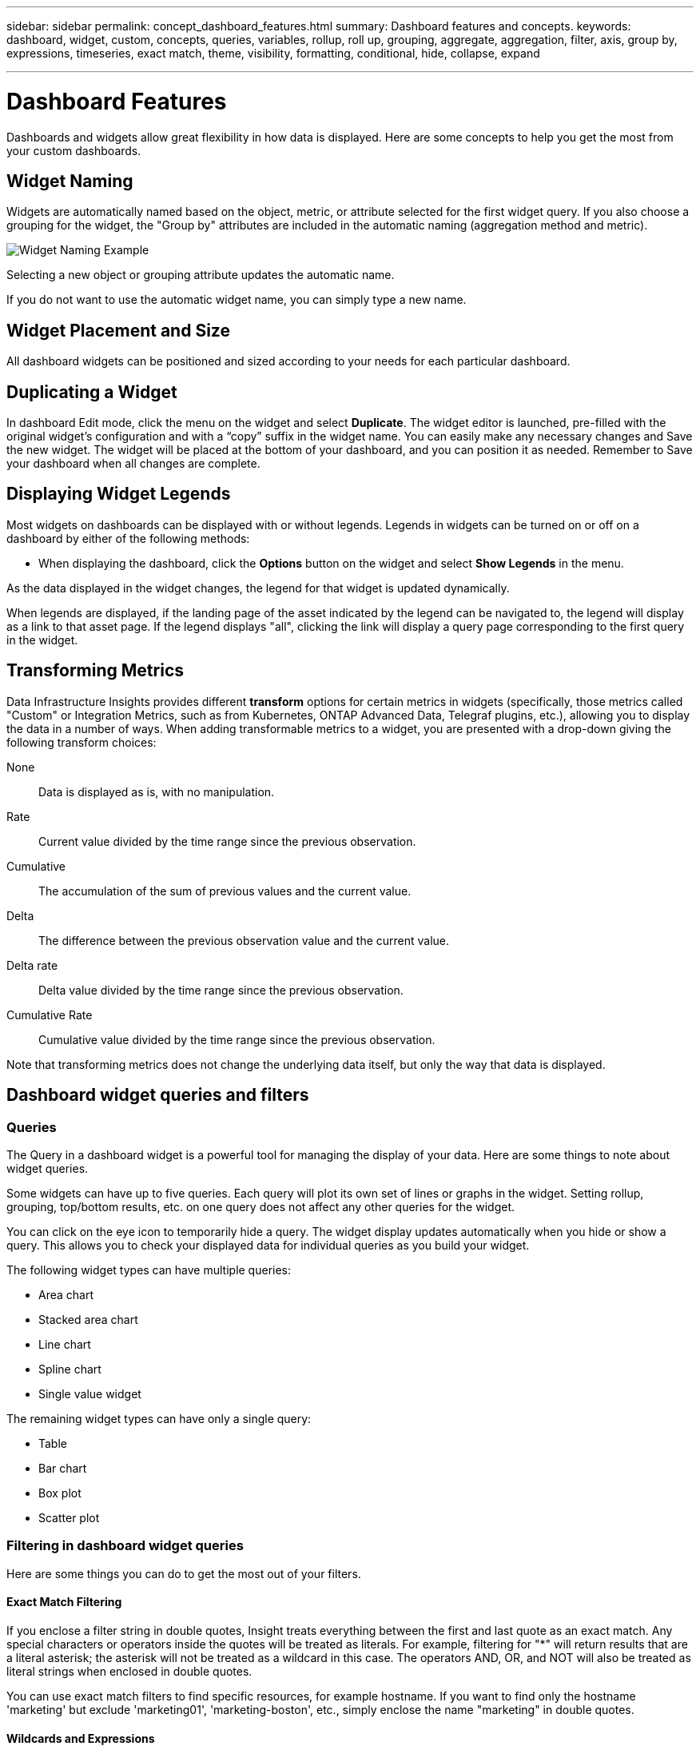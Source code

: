 ---
sidebar: sidebar
permalink: concept_dashboard_features.html
summary: Dashboard features and concepts.
keywords: dashboard, widget, custom, concepts, queries, variables, rollup, roll up, grouping, aggregate, aggregation, filter, axis, group by, expressions, timeseries, exact match, theme, visibility, formatting, conditional, hide, collapse, expand

---

= Dashboard Features
:hardbreaks:
:nofooter:
:icons: font
:linkattrs:
:imagesdir: ./media/

[.lead]
Dashboards and widgets allow great flexibility in how data is displayed. Here are some concepts to help you get the most from your custom dashboards. 

toc::[]

== Widget Naming

Widgets are automatically named based on the object, metric, or attribute selected for the first widget query. If you also choose a grouping for the widget, the "Group by" attributes are included in the automatic naming (aggregation method and metric).

image:WidgetNamingExample-C.png[Widget Naming Example]

Selecting a new object or grouping attribute updates the automatic name.

If you do not want to use the automatic widget name, you can simply type a new name. 

==	Widget Placement and Size
All dashboard widgets can be positioned and sized according to your needs for each particular dashboard.

== Duplicating a Widget

In dashboard Edit mode, click the menu on the widget and select *Duplicate*. The widget editor is launched, pre-filled with the original widget's configuration and with a “copy” suffix in the widget name. You can easily make any necessary changes and Save the new widget. The widget will be placed at the bottom of your dashboard, and you can position it as needed. Remember to Save your dashboard when all changes are complete.


== Displaying Widget Legends

Most widgets on dashboards can be displayed with or without legends. Legends in widgets can be turned on or off on a dashboard by either of the following methods:

* When displaying the dashboard, click the *Options* button on the widget and select *Show Legends* in the menu.

As the data displayed in the widget changes, the legend for that widget is updated dynamically.

When legends are displayed, if the landing page of the asset indicated by the legend can be navigated to, the legend will display as a link to that asset page. If the legend displays "all", clicking the link will display a query page corresponding to the first query in the widget.

== Transforming Metrics 

Data Infrastructure Insights provides different *transform* options for certain metrics in widgets (specifically, those metrics called "Custom" or Integration Metrics, such as from Kubernetes, ONTAP Advanced Data, Telegraf plugins, etc.), allowing you to display the data in a number of ways. When adding transformable metrics to a widget, you are presented with a drop-down giving the following transform choices:

None::
Data is displayed as is, with no manipulation.

Rate::
Current value divided by the time range since the previous observation.

Cumulative::
The accumulation of the sum of previous values and the current value.

Delta::
The difference between the previous observation value and the current value. 

Delta rate::
Delta value divided by the time range since the previous observation.

Cumulative Rate::
Cumulative value divided by the time range since the previous observation.

Note that transforming metrics does not change the underlying data itself, but only the way that data is displayed.
 

== Dashboard widget queries and filters

=== Queries
The Query in a dashboard widget is a powerful tool for managing the display of your data. Here are some things to note about widget queries.

Some widgets can have up to five queries. Each query will plot its own set of lines or graphs in the widget. Setting rollup, grouping, top/bottom results, etc. on one query does not affect any other queries for the widget.

You can click on the eye icon to temporarily hide a query. The widget display updates automatically when you hide or show a query. This allows you to check your displayed data for individual queries as you build your widget.

The following widget types can have multiple queries:

* Area chart
* Stacked area chart
* Line chart
* Spline chart
* Single value widget

The remaining widget types can have only a single query:

* Table
* Bar chart
* Box plot
* Scatter plot

=== Filtering in dashboard widget queries

Here are some things you can do to get the most out of your filters.

==== Exact Match Filtering

If you enclose a filter string in double quotes, Insight treats everything between the first and last quote as an exact match. Any special characters or operators inside the quotes will be treated as literals. For example, filtering for "*" will return results that are a literal asterisk; the asterisk will not be treated as a wildcard in this case. The operators AND, OR, and NOT will also be treated as literal strings when enclosed in double quotes.

You can use exact match filters to find specific resources, for example hostname. If you want to find only the hostname 'marketing' but exclude 'marketing01', 'marketing-boston', etc., simply enclose the name "marketing" in double quotes. 

==== Wildcards and Expressions

When you are filtering for text or list values in queries or dashboard widgets, as you begin typing you are presented with the option to create a *wildcard filter* based on the current text. Selecting this option will return all results that match the wildcard expression. You can also create *expressions* using NOT or OR, or you can select the "None" option to filter for null values in the field.

image:Type-Ahead-Example-ingest.png[Wildcard Filter]

Filters based on wildcards or expressions (e.g. NOT, OR, "None", etc.) display in dark blue in the filter field. Items that you select directly from the list are displayed in light blue.

image:Type-Ahead-Example-Wildcard-DirectSelect.png[Wildcard Filter Results]

Note that Wildcard and Expression filtering works with text or lists but not with numerics, dates or booleans.


==== Advanced Text Filtering with Contextual Type-Ahead Suggestions

Filtering in widget queries is _contextual_; when you select a filter value or values for a field, the other filters for that query will show values relevant to that filter.
For example, when setting a filter for a specific object _Name_, the field to filter for _Model_ will only show values relevant to that object Name.

Contextual filtering also applies to dashboard page variables (text-type attributes or annotations only). When you select a filer value for one variable, any other variables using related objects will only show possible filter values based on the context of those related variables.

Note that  only Text filters will show contextual type-ahead suggestions. Date, Enum (list), etc. will not show type-ahead suggestions. That said, you _can_ set a filter on an Enum (i.e. list) field and have other text fields be filtered in context. For example, selecting a value in an Enum field like Data Center, then other filters will show only the models/names in that data center), but not vice-versa.

The selected time range will also provide context for the data shown in filters.


==== Choosing the filter units

As you type a value in a filter field, you can select the units in which to display the values on the chart. For example, you can filter on raw capacity and choose to display in the deafult GiB, or select another format such as TiB. This is useful if you have a number of charts on your dashboard showing values in TiB and you want all your charts to show consistent values.

image:Filter_Unit_Format.png[selecting units in a filter]



==== Additional Filtering Refinements

The following can be used to further refine your filters.

* An asterisk enables you to search for everything. For example,
[listing]
vol*rhel
+
displays all resources that start with "vol" and end with "rhel".
+
* The question mark enables you to search for a specific number of characters. For example,
[listing]
BOS-PRD??-S12
+
displays _BOS-PRD12-S12_, _BOS-PRD13-S12_, and so on.
+
* The OR operator enables you to specify multiple entities. For example,
[listing]
FAS2240 OR CX600 OR FAS3270
+
finds multiple storage models.
+
* The NOT operator allows you to exclude text from the search results. For example,
[listing]
NOT EMC*
+
finds everything that does not start with "EMC". You can use
[listing]
NOT *
+
to display fields that contain no value.

=== Identifying objects returned by queries and filters

The objects returned by queries and filters look similar to those shown in the following illustration. Objects with 'tags' assigned to them are annotations while the objects without tags are performance counters or object attributes.

image:ObjectsReturnedByFilters.png[Objects returned by filters]


== Grouping and Aggregation

=== Grouping (Rolling Up)

Data displayed in a widget is grouped (sometimes called rolled-up) from the underlying data points collected during acquisition. For example, if you have a line chart widget showing Storage IOPS over time, you might want to see a separate line for each of your data centers, for a quick comparison. You can choose to group this data in one of several ways:

* *Average*: displays each line as the _average_ of the underlying data.
* *Maximum*: displays each line as the _maximum_ of the underlying data.
* *Minimum*: displays each line as the _minimum_ of the underlying data.
* *Sum*: displays each line as the _sum_ of the underlying data.
* *Count*: displays a _count_ of objects that have reported data within the specified time frame. You can choose the _Entire Time Window_ as determined by the dashboard time range.

// You can choose to include _all_ objects that have reported data, or only those objects whose data is reported as _Not Null_. 

.Steps

To set the grouping method, do the following.

. In your widget's query, choose an asset type and metric (for example, _Storage_) and metric (such as _Performance IOPS Total_).

. For *Group*, choose a roll up method (such as _Average_) and select the attributes or metrics by which to roll up the data (for example, _Data Center_).
+
The widget updates automatically and shows data for each of your data centers.

You can also choose to group _all_ of the underlying data into the chart or table. In this case, you will get a single line for each query in the widget, which will show the average, min, max, sum, or count of the chosen metric or metrics for all of the underlying assets.

Clicking the legend for any widget whose data is grouped by "All" opens a query page showing the results of the first query used in the widget.

If you have set a filter for the query, the data is grouped based on the filtered data.

Note that when you choose to group a widget by any field (for example, _Model_), you will still need to Filter by that field in order to properly display the data for that field on the chart or table.

=== Aggregating data

You can further align your time-series charts (line, area, etc.) by aggregating data points into minute, hour, or day buckets before that data is subsequently rolled up by attribute (if chosen). You can choose to aggregate data points according to their _Average, Maximum, Minimum, Sum_, or _Count_. 

A small interval combined with a long time range may result in an "Aggregation interval resulted in too many data points." warning. You might see this if you have a small interval and increase the dashboard time frame to 7 days. In this case, Insight will temporarily increase the aggregation interval until you select a smaller time frame.

You can also aggregate data in the bar chart widget and single-value widget.

Most asset counters aggregate to _Average_ by default. Some counters aggregate to _Max, Min_, or _Sum_ by default. For example, port errors aggregate to _Sum_ by default, where storage IOPS aggregate to _Average_.

== Showing Top/Bottom Results

In a chart widget, you can show either the *Top* or *Bottom* results for rolled up data, and choose the number of results shown from the drop-down list provided. In a table widget, you can sort by any column.

=== Chart widget top/bottom

In a chart widget, when you choose to rollup data by a specific attribute, you have the option of viewing either the top N or bottom N results. Note that you cannot choose the top or bottom results when you choose to rollup by _all_ attributes.

You can choose which results to display by choosing either *Top* or *Bottom* in the query's *Show* field, and selecting a value from the list provided.

=== Table widget show entries

In a table widget, you can select the number of results shown in the table results. You are not given the option to choose top or bottom results because the table allows you to sort ascending or descending by any column on demand.

You can choose the number of results to show in the table on the dashboard by selecting a value from the query's *Show entries* field.

== Grouping in Table Widget

Data in a table widget can be grouped by any available attribute, allowing you to see an overview of your data, and to drill-down into it for more detail. Metrics in the table are rolled up for easy viewing in each collapsed row.

Table widgets allow you to group your data based on the attributes you set. For example, you might want your table to show total storage IOPS grouped by the data centers in which those storages live. Or you might want to display a table of virtual machines grouped according to the hypervisor that hosts them. From the list, you can expand each group to view the assets in that group.

Grouping is only available in the Table widget type.

=== Grouping example (with rollup explained)

Table widgets allow you to group data for easier display.

In this example, we will create a table widget showing all VMs grouped by Data Center.

.Steps
. Create or open a dashboard, and add a *Table* widget.
. Select _Virtual Machine_ as the asset type for this widget.
. Click on the Column Selector and choose _Hypervisor name_ and _IOPS - Total_.
+
Those columns are now displayed in the table.

. Let's disregard any VM's with no IOPS, and include only VMs that have total IOPS greater than 1. Click the *Filter by* *[+]* button and select _IOPS - Total_. Click on _Any_, and in the *from* field, type *1*. Leave the *to* field empty. Hit Enter ot click off the filter field to apply the filter.
+
The table now shows all VMs with Total IOPS greater than or equal to 1. Notice that there is no grouping in the table. All VMs are shown.
. Click the *Group by [+]* button.
+
You can group by any attribute or annotation shown. Choose _All_ to display all VMs in a single group.
+
Any column header for a performance metric displays a "three dot" menu containing a *Roll up* option. The default roll up method is _Average_. This means that the number shown for the group is the average of all the Total IOPS reported for each VM inside the group. You can choose to roll this column up by _Average, Sum, Minimum_ or _Maximum_. Any column that you display that contains performance metrics can be rolled up individually.
+
image:TableRollUp.png[Roll Up]

. Click _All_ and select _Hypervisor name_.
+
The VM list is now grouped by Hypervisor. You can expand each hypervisor to view the VMs hosted by it.

. Click *Save* to save the table to the dashboard. You can resize or move the widget as desired.

. Click *Save* to save the dashboard.

=== Performance data roll up

If you include a column for performance data (for example, _IOPS - Total_) in a table widget, when you choose to group the data you can then choose a roll up method for that column. The default roll up method is to display the average (_avg_) of the underlying data in the group row. You can also choose to display the sum, minimum, or maximum of the data.

== Dashboard time range selector

You can select the time range for your dashboard data. Only data relevant to the selected time range will be displayed in widgets on the dashboard.  You can select from the following time ranges:

* Last 15 Minutes
* Last 30 Minutes
* Last 60 Minutes
* Last 2 Hours
* Last 3 Hours (this is the default)
* Last 6 Hours
* Last 12 Hours
* Last 24 Hours
* Last 2 Days
* Last 3 Days
* Last 7 Days
* Last 30 Days
* Custom time range
+
The Custom time range allows you to select up to 31 consecutive days. You can also set the Start Time and End Time of day for this range. The default Start Time is 12:00 AM on the first day selected and the default End Time is 11:59 PM on the last day selected. Clicking *Apply* will apply the custom time range to the dashboard.

=== Zooming in to a time range

While viewing a time-series widget (Line, Spline, Area, Stacked Area)--or a graph on a landing page--you can drag the mouse over the graph to zoom in. In the upper right of the screen you can then lock that time range so that graphs on other pages reflect data for that locked time range. To unlock, select a different time range from the list.


== Overriding Dashboard Time in Individual widgets

You can override the main dashboard time range setting in individual widgets. These widgets will display data based on their set time frame, not the dashboard time frame.

To override the dashboard time and force a widget to use its own time frame, in the widget's edit mode choose the deisired time range, and Save the widget to the dashboard.

The widget will display its data according to the time frame set for it, regardless of the time frame you select on the dashboard itself.

The time frame you set for one widget will not affect any other widgets on the dashboard.

image:OverrideTimeOnWidget.png[overriding the dashboard time range for a widget]



== Primary and Secondary Axis

Different metrics use different units of measurements for the data they report in a chart. For example, when looking at IOPS, the unit of measurement is the number of I/O operations per second of time (IO/s), while Latency is purely a measure of time (milliseconds, microseconds, seconds, etc.). When charting both metrics on a single line chart using a single set a values for the Y-Axis, the latency numbers (typically a handful of milliseconds) are charted on the same scale with the IOPS (typically numbering in the thousands), and the latency line gets lost at that scale.

But it is possible to chart both sets of data on a single meaningful graph, by setting one unit of measurement on the primary (left-side) Y-axis, and the other unit of measurement on the secondary (right-side) Y-axis. Each metric is charted at its own scale.

.Steps

This example illustrates the concept of Primary and Secondary axes in a chart widget.

. Create or open a dashboard. Add a line chart, spline chart, area chart or stacked area chart widget to the dashboard.

. Select an asset type (for example _Storage_) and choose _IOPS - Total_ for your first metric. Set any filters you like, and choose a roll-up method if desired.
+
The IOPS line is displayed on the chart, with its scale shown on the left.

. Click *[+Query]* to add a second line to the chart. For this line, choose _Latency - Total_ for the metric.
+
Notice that the line is displayed flat at the bottom of the chart. This is because it is being drawn _at the same scale_ as the IOPS line.

. In the Latency query, select *Y-Axis: Secondary*.
+
The Latency line is now drawn at its own scale, which is displayed on the right side of the chart.

image::SecondaryAxisExplained.png[Secondary Axis example]

== Expressions in widgets

In a dashboard, any time series widget (line, spline, area, stacked area) bar chart, column chart, pie chart, or table widget allows you to build expressions from metrics you choose, and show the result of those expressions in a single graph (or column in the case of the <<expressions-in-a-table-widget,table widget>>). The following examples use expressions to solve specific problems. In the first example, we want to show Read IOPS as a percentage of Total IOPS for all storage assets on your tenant. The second example gives visibility into the "system" or "overhead" IOPS that occur on your tenant--those IOPS that are not directly from reading or writing data.

You can use variables in expressions (for example, _$Var1 * 100_)

=== Expressions Example: Read IOPS percentage

In this example, we want to show Read IOPS as a percentage of Total IOPS. You can think of this as the following formula:

    Read Percentage = (Read IOPS / Total IOPS) x 100

This data can be shown in a line graph on your dashboard. To do this, follow these steps:

.Steps

. Create a new dashboard, or open an existing dashboard in edit mode.

. Add a widget to the dashboard. Choose *Area chart*.
+
The widget opens in edit mode. By default, a query is displayed showing _IOPS - Total_ for _Storage_ assets. If desired, select a different asset type.

. Click the *Convert to Expression* link on the right.
+
The current query is converted to Expression mode. Notice that you cannot change the asset type while in Expression mode. While you are in Expression mode, the link changes to *Revert to Query*. Click this if you wish to switch back to Query mode at any time. Be aware that switching between modes will reset fields to their defaults.
+
For now, stay in Expression mode.

. The *IOPS - Total* metric is now in the alphabetic variable field "*a*". In the "*b*" variable field, click *Select* and choose *IOPS - Read*.
+
You can add up to a total of five alphabetic variables for your expression by clicking the + button following the variable fields. For our Read Percentage example, we only need Total IOPS ("*a*") and Read IOPS ("*b*").

. In the *Expression* field, you use the letters corresponding to each variable to build your expression. We know that Read Percentage = (Read IOPS / Total IOPS) x 100, so we would write this expression as:

 (b / a) * 100

. The *Label* field identifies the expression. Change the label to "Read Percentage", or something equally meaningful for you.

. Change the *Units* field to "%" or "Percent".
+
The chart displays the IOPS Read percentage over time for the chosen storage devices. If desired, you can set a filter, or choose a different rollup method. Be aware that if you select Sum as the rollup method, all percentage values are added together, which potentially may go higher than 100%.

. Click *Save* to save the chart to your dashboard.


=== Expressions example: "System" I/O

Example 2: Among the metrics collected from data sources are read, write, and total IOPS. However, the total number of IOPS reported by a data source sometimes includes "system" IOPS, which are those IO operations that are not a direct part of data reading or writing. This system I/O can also be thought of as "overhead" I/O, necessary for proper system operation but not directly related to data operations.

To show these system I/Os, you can subtract read and write IOPS from the total IOPS reported from acquisition. The formula might look like this:

    System IOPS = Total IOPS - (Read IOPS + Write IOPS)

This data can then be shown in a line graph on your dashboard. To do this, follow these steps:

.Steps

. Create a new dashboard, or open an existing dashboard in edit mode.

. Add a widget to the dashboard. Choose *Line chart*.
+
The widget opens in edit mode. By default, a query is displayed showing _IOPS - Total_ for _Storage_ assets. If desired, select a different asset type.
. In the *Roll Up* field, choose _Sum_ by _All_.
+
The Chart displays a line showing the sum of total IOPS.

. Click the _Duplicate this Query_ icon to create a copy of the query.
+
A duplicate of the query is added below the original.

. In the second query, click the *Convert to Expression* button.
+
The current query is converted to Expression mode. Click *Revert to Query* if you wish to switch back to Query mode at any time. Be aware that switching between modes will reset fields to their defaults.
+
For now, stay in Expression mode.

. The _IOPS - Total_ metric is now in the alphabetic variable field "*a*". Click on _IOPS - Total_ and change it to _IOPS - Read_.

. In the "*b*" variable field, click *Select* and choose _IOPS - Write_.

. In the *Expression* field, you use the letters corresponding to each variable to build your expression. We would write our expression simply as:

  a + b
+
In the Display section, choose *Area chart* for this expression.

. The *Label* field identifies the expression. Change the label to "System IOPS", or something equally meaningful for you.
+
The chart displays the total IOPS as a line chart, with an area chart showing the combination of read and write IOPS below that. The gap between the two shows the IOPS that are not directly related to data read or write operations. These are your "system" IOPS.

. Click *Save* to save the chart to your dashboard.

To use a variable in an expression, simply type the variable name, for example, _$var1 * 100_. Only numeric variables can be used in expressions.



=== Expressions in a Table Widget

Table widgets handle expressions a little differently. You can have up to five expressions in a single table widget, each of which is added as a new column to the table. Each expression can include up to five values on which to perform its calculation. You can easily name the column something meaningful.

image:ExpressionExample.png[Expression in a Table Widget]




== Variables

Variables allow you to change the data displayed in some or all widgets on a dashboard at once. By setting one or more widgets to use a common variable, changes made in one place cause the data displayed in each widget to update automatically.  

=== Variable types

A variable can be one the following types:

* *Attribute*: Use an object's attributes or metrics to filter
* *Annotation*: Use a pre-defined link:task_defining_annotations.html[Annotation] to filter widget data.
* *Text*: An alphanumeric string. 
* *Numerical*: A number value. Use by itself, or as a "from" or "to" value, depending on your widget field.
* *Boolean*: Use for fields with values of True/False, Yes/No, etc. For the boolean variable, the choices are Yes, No, None, Any.
* *Date*: A date value. Use as a "from" or "to" value, depending on your widget's configuration.

image:Variables_Drop_Down_Showing_Annotations.png[Variable Types]


==== Attribute  variables

Selecting an Attribute type variable allows you to filter for widget data containing the specified attribute value or values. The example below shows a line widget displaying free memory trends for Agent nodes. We have created a variable for Agent Node IPs, currently set to show all IPs:

image:Variables_Node_Example_Before_Variable_Applied.png[Agent Nodes Before Variable Filter]

But if you temporarily want to see only nodes on individual subnets on your tenant, you can set or change the variable to a specific Agent Node IP or IPs. Here we are viewing only the nodes on the "123" subnet:

image:Variables_Node_Example_After_Variable_Applied.png[Agent Nodes After Variable Filter]

You can also set a variable to filter on _all_ objects with a particular attribute regardless of object type, for example objects with an attribute of "vendor", by specifying _*.vendor_ in the variable field. You do not need to type the "*."; Data Infrastructure Insights will supply this if you select the wildcard option.

image:Variables_Attribute_Vendor_Example.png[Attribute Variable for Vendor]

When you drop-down the list of choices for the variable value, the results are filtered so show only the available vendors based on the objects on your dashboard.

image:Variables_Attribute_Vendor_Filtered_List.png[Attribute Variable showing only available vendors]

//image:Variables_Attribute_Name_List.png[Variable list showing all *.name attributes]

If you edit a widget on your dashboard where the attribute filter is relevant (meaning, the widget's objects contain any _*.vendor attribute_), it shows you that the attribute filter is automatically applied.

image:Variables_Attribute_inWidgetQuery.png[Attribute variable automatically applied]

Applying variables is as easy as changing the attribute data of your choice.


==== Annotation variables

Choosing an Annotation variable allows you to filter for objects associated with that annotation, for example, those belonging to the same Data Center.

image:Variables_Annotation_Filtering.png[Annotation Filtering with Variable]



==== Text, Number, Date, or Boolean variable

You can create generic variables that are not associated with a particular attribute by selecting a variable type of _Text_, _Number_, _Boolean_, or _Date_. Once the variable has been created, you can select it in a widget filter field. When setting a filter in a widget, in addition to specific values that you can select for the filter, any variables that have been created for the dashboard are displayed in the list--these are grouped under the "Variables" section in the drop-down and have names starting with "$". Choosing a variable in this filter will allow you to search for values that you enter in the variable field on the dashboard itself. Any widgets using that variable in a filter will be updated dynamically. 

image:Variables_in_a_Widget_Filter.png[Selecting a variable in a widget]


==== Variable Filter Scope

When you add an Annotation or Attribute variable to your dashboard, the variable can be applied to _all_ widgets on the dashboard, meaning that all widgets on your dashboard will display results filtered according to the value you set in the variable. 

image:Variables_Automatic_Filter_Button.png[Automatic Filter]

Note that only Attribute and Annotation variables can be filtered automatically like this. Non-Annotation or -Attribute variables cannot be automatically filtered. Individual widgets must each be configured to use variables of these types.

To disable automatic filtering so that the variable only applies to the widgets where you have specifically set it, click the "Filter automatically" slider to disable it.

To set a variable in an individual widget, open the widget in edit mode and select the specific annotation or attribute in the _Filter By_ field. With an Annotation variable, you can select one or more specific values, or select the Variable name (indicated by the leading "$") to allow typing in the variable at the dashboard level. The same applies to Attribute variables. Only those widgets for which you set the variable will show the filtered results.

Filtering in variables is _contextual_; when you select a filter value or values for a variable, the other variables on your page will show only values relevant to that filter.
For example, when setting a variable filter to a specific storage _Model_, any variables set to filter for storage _Name_ will only show values relevant to that Model.

//You can configure widgets to use non-Annotation or -Attribute variables (Number, Date, Boolean) in the same way. 

To use a variable in an expression, simply type the variable name as part of the expression, for example, _$var1 * 100_. Only Numeric variables can be used in expressions. You cannot use numeric Annotation or Attribute variables in expressions.

Filtering in variables is _contextual_; when you select a filter value or values for a variable, the other variables on your page will show only values relevant to that filter.
For example, when setting a variable filter to a specific storage _Model_, any variables set to filter for storage _Name_ will only show values relevant to that Model.



==== Variable naming

Variables names:

//* Must always be prefixed with a "$". This is added automatically when you configure a variable.
* Must include only the letters a-z, the digits 0-9, period (.), underscore (_), and space ( ).
* Cannot be longer than 20 characters.
* Are case-sensitive: $CityName and $cityname are different variables.
* Cannot be the same as an existing variable name.
* Cannot be empty.



== Formatting Gauge Widgets

The Solid and Bullet Gauge widgets allow you to set thresholds for _Warning_ and/or _Critical_ levels, providing clear representation of the data you specify. 

image:GaugeWidgetFormatting.png[Format settings for Gauge Widget]

To set formatting for these widgets, follow these steps:

. Choose  whether you want to highlight values greater than (>) or less than (<) your thresholds. In this example, we will highlight values greater than (>) the threshold levels.

. Choose a value for the "Warning" threshold. When the widget displays values greater than this level, it displays the gauge in orange. 

. Choose a value for the "Critical" threshold. Values greater than this level will cause the gauge to display in red.

You can optionally choose a minimum and maximum value for the gauge. Values below minimum will not display the gauge. Values above maximum will display a full gauge. If you do not choose minimum or maximum values, the widget selects optimal min and max based on the widget's value.

image:Gauge-Solid.png[Solid/Traditional Gauge, width=374]
image:Gauge-Bullet.png[Bullet Gauge, width=374]

== Formatting Single-Value Widget

in the Single-Value widget, in addition to setting Warning (orange) and Critical (red) thresholds, you can choose to have "In Range" values (those below Warning level) shown with either green or white background.

image:Single-ValueWidgets.png[Single-Value Widget with and without Formatting]

Clicking the link in either a single-value widget or a gauge widget will display a query page corresponding to the first query in the widget.


== Formatting Table Widgets

Like single-value and gauge widgets, you can set conditional formatting in table widgets, allowing you to highlight data with colors and/or special icons.


Conditional Formatting allows you to set and highlight Warning-level and Critical-level thresholds in table widgets, bringing instant visibility to outliers and exceptional data points.

image:ConditionalFormattingExample.png[Conditional Formatting Example]

Conditional formatting is set separately for each column in a table. For example, you can choose one set of thresholds for a capacity column, and another set for a throughput column. 

If you change the Unit Display for a column, the conditional formatting remains and reflects the change in values. The images below show the same conditional formatting even though the display unit is different.

image:ConditionalFormatting_GiB.png[Conditional Formatting - GiB]    image:ConditionalFormatting_TiB.png[Conditional Formatting - TiB]

You can choose whether to display condition formatting as color, icons, or both.




== Choosing the Unit for Displaying Data

Most widgets on a dashboard allow you to specify the Units in which to display values, for example _Megabytes_, _Thousands_, _Percentage_, _Milliseconds (ms)_, etc. In many cases, Data Infrastructure Insights knows the best format for the data being acquired. In cases where the best format is not known, you can set the format you want.

In the line chart example below, the data selected for the widget is known to be in _bytes_ (the base IEC Data unit: see the table below), so the Base Unit is automatically selected as 'byte (B)'. However, the data values are large enough to be presented as gibibytes (GiB), so Data Infrastructure Insights by default auto-formats the values as GiB. The Y-axis on the graph shows 'GiB' as the display unit, and all values are displayed in terms of that unit.

//image:WidgetBaseUnitKnown.png[Widget with known base unit]
image:used_memory_in_bytes.png[Base Unit Byte shown in Gigabytes,width=640]

If you want to display the graph in a different unit, you can choose another format in which to display the values. Since the base unit in this example is _byte_, you can choose from among the supported "byte-based" formats: bit (b), byte (B), kibibyte (KiB), mebibyte (MiB), gibibyte (GiB). The Y-Axis label and values change according to the format you choose.

//image:WidgetBaseUnitKnown-Formatted.png[Choosing to display values as 'thousand']
image:used_memory_in_bytes_gb.png[Choosing a display unit,width=640]

In cases where the base unit is not known, you can assign a unit from among the link:#available-units[available units], or type in your own. Once you assign a base unit, you can then select to display the data in one of the appropriate supported formats. 

//image:WidgetBaseUnitNotKnown.png[Base unit unknown]
image:bits_per_second.png[Choose your own base unit,width=320] 

To clear out your settings and start again, click on *Reset Defaults*.  

=== A word about Auto-Format

Most metrics are reported by data collectors in the smallest unit, for example as a whole number such as 1,234,567,890 bytes. By default, Data Infrastructure Insights will automatically format the value for the most readable display. For example a data value of 1,234,567,890 bytes would be auto formatted to 1.23 _Gibibytes_. You can choose to display it in another format, such as _Mebibytes_. The value will display accordingly.

NOTE: Data Infrastructure Insights uses American English number naming standards. American "billion" is equivalent to "thousand million".



=== Widgets with multiple queries

If you have a time-series widget (i.e. line, spline, area, stacked area) that has two queries where both are plotted the primary Y-Axis, the base unit is not shown at the top of the Y-Axis.  However, if your widget has a query on the primary Y-Axis and a query on the secondary Y-Axis, the base units for each are shown.

image:UnitsOnPrimaryAndSecondaryYAxis.png[Units on both Y-Axes]

If your widget has three or more queries, base units are not shown on the Y-Axis.


=== Available Units

The following table shows all the available units by category. 

|===
*Category*|*Units*
|Currency|cent
dollar
|Data(IEC)|bit
byte
kibibyte
mebibyte
gibibyte
tebibyte
pebibyte
exbibyte
|DataRate(IEC)|bit/sec
byte/sec
kibibyte/sec
mebibyte/sec
gibibyte/sec
tebibyte/sec
pebibyte/sec
|Data(Metric)|kilobyte
megabyte
gigabyte
terabyte
petabyte
exabyte
|DataRate(Metric)|kilobyte/sec
megabyte/sec
gigabyte/sec
terabyte/sec
petabyte/sec
exabyte/sec
|IEC|kibi
mebi
gibi
tebi
pebi
exbi
|Decimal|whole number
thousand
million
bilion
trillion
|Percentage|percentage
|Time|nanosecond
microsecond
millisecond
second
minute
hour
|Temperature|celsius
fahrenheit
|Frequency|hertz
kilohertz
megahertz
gigahertz
|CPU|nanocores
microcores
millicores
cores
kilocores
megacores
gigacores
teracores
petacores
exacores
|Throughput|I/O ops/sec
ops/sec
requests/sec
reads/sec
writes/sec
ops/min
reads/min
writes/min
|===



== TV Mode and Auto-Refresh

Data in widgets on Dashboards and Asset Landing Pages auto-refresh according a refresh interval determined by the Dashboard Time Range selected. The refresh interval is based on whether the widget is time-series (line, spline, area, stacked area chart) or non-time-series (all other charts).

|===
|Dashboard Time Range|Time-Series Refresh Interval|Non-Time-Series Refresh Interval
|Last 15 Minutes|10 Seconds|1 Minute
|Last 30 Minutes|15 Seconds|1 Minute
|Last 60 Minutes|15 Seconds|1 Minute
|Last 2 Hours|30 Seconds|5 Minutes
|Last 3 Hours|30 Seconds|5 Minutes
|Last 6 Hours|1 Minute|5 Minutes
|Last 12 Hours|5 Minutes|10 Minutes
|Last 24 Hours|5 Minutes|10 Minutes
|Last 2 Days|10 Minutes|10 Minutes
|Last 3 Days|15 Minutes|15 Minutes
|Last 7 Days|1 Hour|1 Hour
|Last 30 Days|2 Hours|2 Hours
|===

Each widget displays its auto-refresh interval in the upper-right corner of the widget.

Auto-refresh is not available for Custom dashboard time range.

When combined with *TV Mode*, auto-refresh allows for near-real-time display of data on a dashboard or asset page. TV Mode provides an uncluttered display; the navigation menu is hidden, providing more screen real estate for your data display, as is the Edit button. TV Mode ignores typical Data Infrastructure Insights timeouts, leaving the display live until logged out manually or automatically by authorization security protocols.

NOTE: Because NetApp BlueXP has its own user login timeout of 7 days, Data Infrastructure Insights must log out with that event as well. You can simply log in again and your dashboard will continue to display.

* To activate TV Mode, click the TV Mode button.
* To disable TV Mode, click the *Exit* button in the upper left of the screen. 

You can temporarily suspend auto-refresh by clicking the Pause button in the upper right corner. While paused, the dashboard time range field will display the paused data's active time range. Your data is still being acquired and updated while auto-refresh is paused. Click the Resume button to continue auto-refreshing of data.

image:AutoRefreshPaused.png[Auto-Refresh paused]


== Dashboard Groups

Grouping allows you to view and manage related dashboards. For example, you can have a dashboard group dedicated to the storage on your tenant. Dashboard groups are managed on the *Dashboards > Show All Dashboards* page.

image:DashboardGroupNoPin.png[Dashboard Grouping]

Two groups are shown by default:

* *All Dashboards* lists all the dashboards that have been created, regardless of owner.
* *My Dashboards* lists only those dashboards created by the current user.

The number of dashboards contained in each group is shown next to the group name.

To create a new group, click the *"+" Create New Dashboard Group* button. Enter a name for the group and click *Create Group*. An empty group is created with that name. 

To add dashboards to the group, click the _All Dashboards_ group to show all dashboards on your tenant, of click _My Dashboards_ if you only want to see the dashboards you own, and do one of the following:

* To add a single dashboard, click the menu to the right of the dashboard and select _Add to Group_.
* To add multiple dashboards to a group, select them by clicking the checkbox next to each dashboard, then click the *Bulk Actions* button and select _Add to Group_.

Remove dashboards from the current group in the same manner by selecting _Remove From Group_. You can not remove dashboards from the _All Dashboards_ or _My Dashboards_ group. 

NOTE: Removing a dashboard from a group does not delete the dashboard from Data Infrastructure Insights. To completely remove a dashboard, select the dashboard and click _Delete_. This removes it from any groups to which it belonged and it is no longer available to any user.

== Pin your Favorite Dashboards

You can further manage your dashboards by pinning favorite ones to the top of your dashboard list. To pin a dashboard, simply click the thumbtack button displayed when you hover over a dashboard in any list. 

// Pinning a dashboard pins it to the top of the current group, as well as any other groups containing that dashboard, including _All Dashboards_.

Dashboard pin/unpin is an individual user preference and independent of the group (or groups) to which the dashboard belongs.

image:DashboardPin.png[Pinned Dashboards]


== Dark Theme

You can choose to display Data Infrastructure Insights using either a light theme (the default), which displays most screens using a light background with dark text, or a dark theme which displays most screens using a dark background with light text.

To switch between light and dark themes, click the username button in the upper right corner of the screen and choose the desired theme.

image:DarkThemeSwitch.png[Switch between light and dark themes]

Dark Theme Dashboard view:
image:DarkThemeDashboardExample.png[Dark Theme Dashboard Example]

Light Theme Dashboard view:
image:LightThemeDashboardExample.png[Light Theme Dashboard Example]

NOTE: Some screen areas, such as certain widget charts, still show light backgrounds even while viewed in dark theme. 


== Line Chart interpolation

Different data collectors often poll their data at different intervals. For example, data collector A may poll every 15 minutes while data collector B polls every five minutes. When a line chart widget (also spline, area, and stacked area charts) is aggregating this data from multiple data collectors into a single line (for example, when the widget is grouping by "all"), and refreshing the line every five minutes, data from collector B may be shown accurately while data from collector A may have gaps, thus affecting the aggregate until collector A polls again.

To alleviate this, Data Infrastructure Insights interpolates data when aggregating, using the surrounding data points to take a "best guess" at data until data collectors poll again. You can always view each data collector's object data individually by adjusting the widget's grouping.

=== Interpolation Methods

When creating or modifying a line chart (or spline, area, or stacked area chart), you can set the interpolation method to one of three types. In the "Group by" section, choose the desired Interpolation.

image:Interpolation_Methods.png[Grouping section of the widget editor showing the three interpolation methods]

* *None*: Do nothing, i.e. do not generate points in between. 

image:Interpolation_None.png[Simple straight angled line showing no interpolation between data points]

* *Stair*: A point is generated from the value of previous point. In a straight line, this would display as a typical "stair" layout.

image:Interpolation_Stair.png[Simple straight line showing stair interpolation]

* *Linear*: a point is generated as the value in between connecting the two points. Generates a line that looks like the line connecting the two points, but with additional (interpolated) data points.

image:Interpolation_Linear.png[Simple straight line showing linear interpolation with additional data points between each original point]


////
=== Expected Bounds in Line Widgets


When including a Line or Spline chart widget on a dashboard or landing page, you may choose to view the chart in context of the *expected bounds* for the data. You can think of this as looking for anomalies in the patterns of your data.

DII uses seasonal data (hourly or daily) to set upper and lower bounds on where it _expects_ the data to fall at a given time. If the data spikes above or falls below those expected bounds, the chart will highlight that.

image:expected_bounds_disk_example.png[expected bounds example - disk - showing a spike where the actual data spikes above the expected bound]

To view expected bounds, edit the widget and choose _Show Expected Bounds_. You may choose from among two detection algorithms:

* *Adaptive Detector* adapts to changes quickly, making it helpful for detailed investigations.
* *Smooth Detector* minimizes noise and false positives, filtering out short-term fluctuations while still detecting significant shifts.

Additionally, you may choose to show either _Hourly_ or _Daily_ seasonality, as well as set the sensitivity of detection. _High_ sensitivity detects more boundary crossing, _Low_ sensitivity detects less.

image:expected_bounds_settings.png[settings for expected bounds, including the detection algorithm, seasonality, and sensitivity]

Keep in mind that you may only view expected bounds when the chart is set to display a single line. If your Group By settings or filters show multiple lines, or if you have set multiple queries for the widget, the option to show expected bounds will be disabled.
////